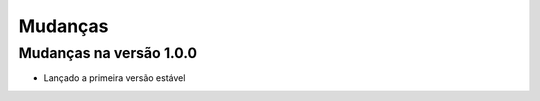 ========
Mudanças
========

Mudanças na versão 1.0.0
========================
- Lançado a primeira versão estável
